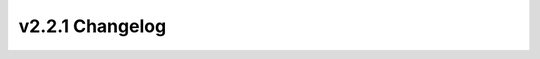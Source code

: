 ================
v2.2.1 Changelog
================

.. changelog::
    :version: v2.2.1
    :released: 2020-02-07

    .. change::
        :tags: todo, todo, feature
        :pullreq: 382

        **Date**: 2020-02-07

        Title:
        TODO

        Description:
        Update the multifamily project with a Geometry Wall Type tsv file for sampling between wood stud and masonry walls
        TODO

        Assignees: TODO


    .. change::
        :tags: todo, todo, bugfix
        :pullreq: 387

        **Date**: 2020-02-07

        Title:
        TODO

        Description:
        Add generation of the Geometry Wall Type tsv file for the single-family detached project to the 2009 RECS tsv maker; this corrects the tsv file
        TODO

        Assignees: TODO


    .. change::
        :tags: todo, todo, bugfix
        :pullreq: 387

        **Date**: 2020-02-07

        Title:
        TODO

        Description:
        Add generation of the Misc Pool tsv file (with Geometry Building Type and Location Region dependencies) to the 2009 RECS tsv maker; this also corrects having pool pumps for all homes
        TODO

        Assignees: TODO


    .. change::
        :tags: todo, todo, bugfix
        :pullreq: 382

        **Date**: 2020-02-07

        Title:
        TODO

        Description:
        Refactor the RECS tsv makers for years 2009 and 2015
        TODO

        Assignees: TODO


